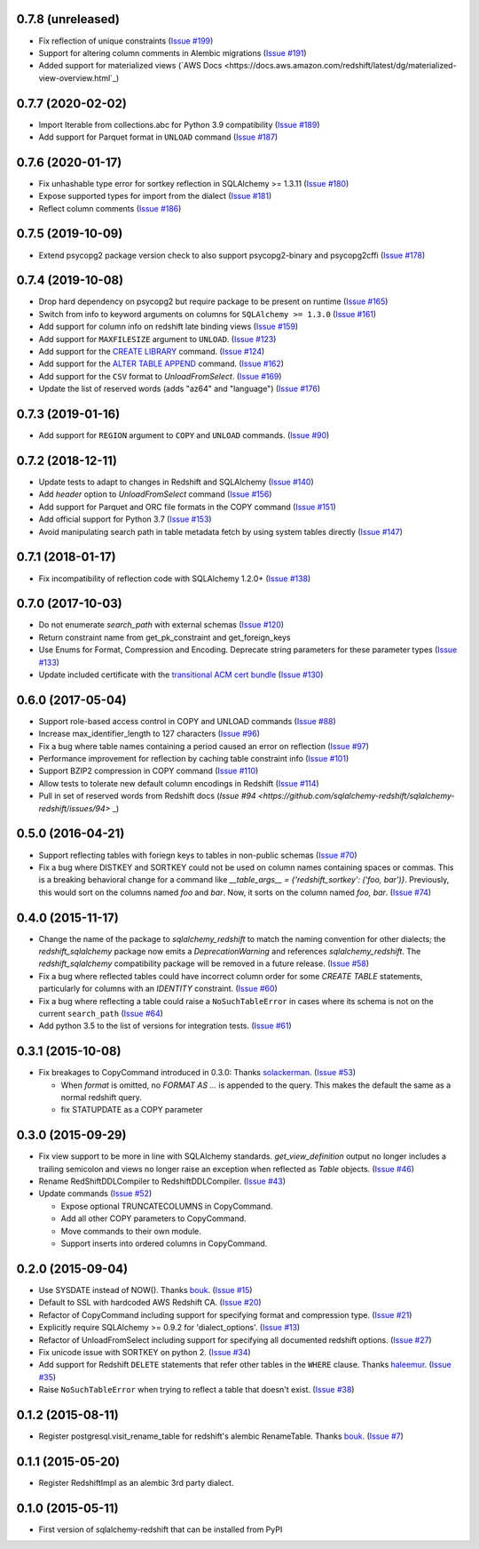 0.7.8 (unreleased)
------------------

- Fix reflection of unique constraints
  (`Issue #199 <https://github.com/sqlalchemy-redshift/sqlalchemy-redshift/pull/199>`_)
- Support for altering column comments in Alembic migrations
  (`Issue #191 <https://github.com/sqlalchemy-redshift/sqlalchemy-redshift/issues/191>`_)
- Added support for materialized views
  (`AWS Docs <https://docs.aws.amazon.com/redshift/latest/dg/materialized-view-overview.html`_)

0.7.7 (2020-02-02)
------------------

- Import Iterable from collections.abc for Python 3.9 compatibility
  (`Issue #189 <https://github.com/sqlalchemy-redshift/sqlalchemy-redshift/issues/189>`_)
- Add support for Parquet format in ``UNLOAD`` command
  (`Issue #187 <https://github.com/sqlalchemy-redshift/sqlalchemy-redshift/issues/187>`_)


0.7.6 (2020-01-17)
------------------

- Fix unhashable type error for sortkey reflection in SQLAlchemy >= 1.3.11
  (`Issue #180 <https://github.com/sqlalchemy-redshift/sqlalchemy-redshift/pull/180>`_)
- Expose supported types for import from the dialect
  (`Issue #181 <https://github.com/sqlalchemy-redshift/sqlalchemy-redshift/issues/181>`_)
- Reflect column comments
  (`Issue #186 <https://github.com/sqlalchemy-redshift/sqlalchemy-redshift/pull/186>`_)


0.7.5 (2019-10-09)
------------------

- Extend psycopg2 package version check to also support psycopg2-binary and psycopg2cffi
  (`Issue #178 <https://github.com/sqlalchemy-redshift/sqlalchemy-redshift/pull/178>`_)


0.7.4 (2019-10-08)
------------------

- Drop hard dependency on psycopg2 but require package to be present on runtime
  (`Issue #165 <https://github.com/sqlalchemy-redshift/sqlalchemy-redshift/pull/165>`_)
- Switch from info to keyword arguments on columns for ``SQLAlchemy >= 1.3.0``
  (`Issue #161 <https://github.com/sqlalchemy-redshift/sqlalchemy-redshift/pull/161>`_)
- Add support for column info on redshift late binding views
  (`Issue #159 <https://github.com/sqlalchemy-redshift/sqlalchemy-redshift/pull/159>`_)
- Add support for ``MAXFILESIZE`` argument to ``UNLOAD``.
  (`Issue #123 <https://github.com/sqlalchemy-redshift/sqlalchemy-redshift/issues/123>`_)
- Add support for the `CREATE LIBRARY`_ command.
  (`Issue #124 <https://github.com/sqlalchemy-redshift/sqlalchemy-redshift/issues/124>`_)
- Add support for the `ALTER TABLE APPEND`_ command.
  (`Issue #162 <https://github.com/sqlalchemy-redshift/sqlalchemy-redshift/pull/162>`_)
- Add support for the ``CSV`` format to `UnloadFromSelect`.
  (`Issue #169 <https://github.com/sqlalchemy-redshift/sqlalchemy-redshift/issues/169>`_)
- Update the list of reserved words (adds "az64" and "language")
  (`Issue #176 <https://github.com/sqlalchemy-redshift/sqlalchemy-redshift/issues/176>`_)

.. _CREATE LIBRARY: https://docs.aws.amazon.com/redshift/latest/dg/r_CREATE_LIBRARY.html
.. _ALTER TABLE APPEND: https://docs.aws.amazon.com/redshift/latest/dg/r_ALTER_TABLE_APPEND.html


0.7.3 (2019-01-16)
------------------

- Add support for ``REGION`` argument to ``COPY`` and ``UNLOAD`` commands.
  (`Issue #90 <https://github.com/sqlalchemy-redshift/sqlalchemy-redshift/issues/90>`_)


0.7.2 (2018-12-11)
------------------

- Update tests to adapt to changes in Redshift and SQLAlchemy
  (`Issue #140 <https://github.com/sqlalchemy-redshift/sqlalchemy-redshift/pull/140>`_)
- Add `header` option to `UnloadFromSelect` command
  (`Issue #156 <https://github.com/sqlalchemy-redshift/sqlalchemy-redshift/pull/156>`_)
- Add support for Parquet and ORC file formats in the COPY command
  (`Issue #151 <https://github.com/sqlalchemy-redshift/sqlalchemy-redshift/pull/150>`_)
- Add official support for Python 3.7
  (`Issue #153 <https://github.com/sqlalchemy-redshift/sqlalchemy-redshift/pull/153>`_)
- Avoid manipulating search path in table metadata fetch by using system tables
  directly (`Issue #147 <https://github.com/sqlalchemy-redshift/sqlalchemy-redshift/pull/147>`_)

0.7.1 (2018-01-17)
------------------

- Fix incompatibility of reflection code with SQLAlchemy 1.2.0+
  (`Issue #138 <https://github.com/sqlalchemy-redshift/sqlalchemy-redshift/issues/138>`_)


0.7.0 (2017-10-03)
------------------

- Do not enumerate `search_path` with external schemas (`Issue #120
  <https://github.com/sqlalchemy-redshift/sqlalchemy-redshift/pull/120>`_)
- Return constraint name from get_pk_constraint and get_foreign_keys
- Use Enums for Format, Compression and Encoding.
  Deprecate string parameters for these parameter types
  (`Issue #133 <https://github.com/sqlalchemy-redshift/sqlalchemy-redshift/pull/133>`_)
- Update included certificate with the `transitional ACM cert bundle
  <https://docs.aws.amazon.com/redshift/latest/mgmt/connecting-transitioning-to-acm-certs.html>`_
  (`Issue #130 <https://github.com/sqlalchemy-redshift/sqlalchemy-redshift/pull/130>`_)


0.6.0 (2017-05-04)
------------------

- Support role-based access control in COPY and UNLOAD commands
  (`Issue #88 <https://github.com/sqlalchemy-redshift/sqlalchemy-redshift/pull/88>`_)
- Increase max_identifier_length to 127 characters
  (`Issue #96 <https://github.com/sqlalchemy-redshift/sqlalchemy-redshift/issues/96>`_)
- Fix a bug where table names containing a period caused an error on reflection
  (`Issue #97 <https://github.com/sqlalchemy-redshift/sqlalchemy-redshift/pull/97>`_)
- Performance improvement for reflection by caching table constraint info
  (`Issue #101 <https://github.com/sqlalchemy-redshift/sqlalchemy-redshift/issues/101>`_)
- Support BZIP2 compression in COPY command
  (`Issue #110 <https://github.com/sqlalchemy-redshift/sqlalchemy-redshift/issues/110>`_)
- Allow tests to tolerate new default column encodings in Redshift
  (`Issue #114 <https://github.com/sqlalchemy-redshift/sqlalchemy-redshift/pull/114>`_)
- Pull in set of reserved words from Redshift docs
  (`Issue #94 <https://github.com/sqlalchemy-redshift/sqlalchemy-redshift/issues/94>` _)


0.5.0 (2016-04-21)
------------------

- Support reflecting tables with foriegn keys to tables in non-public schemas
  (`Issue #70 <https://github.com/sqlalchemy-redshift/sqlalchemy-redshift/pull/70>`_)
- Fix a bug where DISTKEY and SORTKEY could not be used on column names containing
  spaces or commas. This is a breaking behavioral change for a command like
  `__table_args__ = {'redshift_sortkey': ('foo, bar')}`. Previously, this would sort
  on the columns named `foo` and `bar`. Now, it sorts on the column named `foo, bar`.
  (`Issue #74 <https://github.com/sqlalchemy-redshift/sqlalchemy-redshift/pull/74>`_)


0.4.0 (2015-11-17)
------------------

- Change the name of the package to `sqlalchemy_redshift` to match the naming
  convention for other dialects; the `redshift_sqlalchemy` package now emits
  a `DeprecationWarning` and references `sqlalchemy_redshift`.
  The `redshift_sqlalchemy` compatibility package will be removed
  in a future release.
  (`Issue #58 <https://github.com/sqlalchemy-redshift/sqlalchemy-redshift/pull/58>`_)
- Fix a bug where reflected tables could have incorrect column order for some
  `CREATE TABLE` statements, particularly for columns with an `IDENTITY`
  constraint.
  (`Issue #60 <https://github.com/sqlalchemy-redshift/sqlalchemy-redshift/pull/60>`_)
- Fix a bug where reflecting a table could raise a ``NoSuchTableError``
  in cases where its schema is not on the current ``search_path``
  (`Issue #64 <https://github.com/sqlalchemy-redshift/sqlalchemy-redshift/pull/64>`_)
- Add python 3.5 to the list of versions for integration tests.
  (`Issue #61 <https://github.com/sqlalchemy-redshift/sqlalchemy-redshift/pull/61>`_)


0.3.1 (2015-10-08)
------------------

- Fix breakages to CopyCommand introduced in 0.3.0:
  Thanks `solackerman <https://github.com/solackerman>`_.
  (`Issue #53 <https://github.com/sqlalchemy-redshift/sqlalchemy-redshift/pull/53>`_)

  - When `format` is omitted, no `FORMAT AS ...` is appended to the query. This
    makes the default the same as a normal redshift query.
  - fix STATUPDATE as a COPY parameter


0.3.0 (2015-09-29)
------------------

- Fix view support to be more in line with SQLAlchemy standards.
  `get_view_definition` output no longer includes a trailing semicolon and
  views no longer raise an exception when reflected as `Table` objects.
  (`Issue #46 <https://github.com/sqlalchemy-redshift/sqlalchemy-redshift/pull/46>`_)
- Rename RedShiftDDLCompiler to RedshiftDDLCompiler.
  (`Issue #43 <https://github.com/sqlalchemy-redshift/sqlalchemy-redshift/pull/43>`_)
- Update commands
  (`Issue #52 <https://github.com/sqlalchemy-redshift/sqlalchemy-redshift/pull/52>`_)

  - Expose optional TRUNCATECOLUMNS in CopyCommand.
  - Add all other COPY parameters to CopyCommand.
  - Move commands to their own module.
  - Support inserts into ordered columns in CopyCommand.


0.2.0 (2015-09-04)
------------------

- Use SYSDATE instead of NOW().
  Thanks `bouk <https://github.com/bouk>`_.
  (`Issue #15 <https://github.com/sqlalchemy-redshift/sqlalchemy-redshift/pull/15>`_)
- Default to SSL with hardcoded AWS Redshift CA.
  (`Issue #20 <https://github.com/sqlalchemy-redshift/sqlalchemy-redshift/pull/20>`_)
- Refactor of CopyCommand including support for specifying format and
  compression type. (`Issue #21 <https://github.com/sqlalchemy-redshift/sqlalchemy-redshift/pull/21>`_)
- Explicitly require SQLAlchemy >= 0.9.2 for 'dialect_options'.
  (`Issue #13 <https://github.com/sqlalchemy-redshift/sqlalchemy-redshift/pull/13>`_)
- Refactor of UnloadFromSelect including support for specifying all documented
  redshift options.
  (`Issue #27 <https://github.com/sqlalchemy-redshift/sqlalchemy-redshift/pull/27>`_)
- Fix unicode issue with SORTKEY on python 2.
  (`Issue #34 <https://github.com/sqlalchemy-redshift/sqlalchemy-redshift/pull/34>`_)
- Add support for Redshift ``DELETE`` statements that refer other tables in
  the ``WHERE`` clause.
  Thanks `haleemur <https://github.com/haleemur>`_.
  (`Issue #35 <https://github.com/sqlalchemy-redshift/sqlalchemy-redshift/issues/35>`_)
- Raise ``NoSuchTableError`` when trying to reflect a table that doesn't exist.
  (`Issue #38 <https://github.com/sqlalchemy-redshift/sqlalchemy-redshift/issues/38>`_)

0.1.2 (2015-08-11)
------------------

- Register postgresql.visit_rename_table for redshift's
  alembic RenameTable.
  Thanks `bouk <https://github.com/bouk>`_.
  (`Issue #7 <https://github.com/sqlalchemy-redshift/sqlalchemy-redshift/pull/7>`_)


0.1.1 (2015-05-20)
------------------

- Register RedshiftImpl as an alembic 3rd party dialect.


0.1.0 (2015-05-11)
------------------

- First version of sqlalchemy-redshift that can be installed from PyPI
